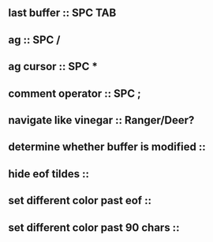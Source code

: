 ** last buffer :: SPC TAB
** ag :: SPC /
** ag cursor :: SPC *
** comment operator :: SPC ;
** navigate like vinegar :: Ranger/Deer?
** determine whether buffer is modified ::
** hide eof tildes ::
** set different color past eof ::
** set different color past 90 chars ::

